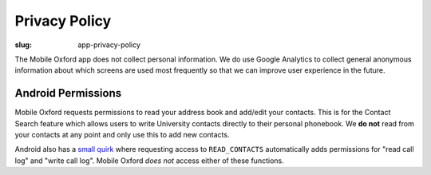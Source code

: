Privacy Policy
==============

:slug: app-privacy-policy

The Mobile Oxford app does not collect personal information. We do use Google
Analytics to collect general anonymous information about which screens are used
most frequently so that we can improve user experience in the future.

Android Permissions
-------------------

Mobile Oxford requests permissions to read your address book and add/edit your
contacts. This is for the Contact Search feature which allows users to write
University contacts directly to their personal phonebook. We **do not** read
from your contacts at any point and only use this to add new contacts.

Android also has a `small quirk
<http://developer.android.com/reference/android/Manifest.permission.html#READ_CALL_LOG>`__
where requesting access to ``READ_CONTACTS`` automatically adds permissions for
"read call log" and "write call log". Mobile Oxford *does not* access either of
these functions.
